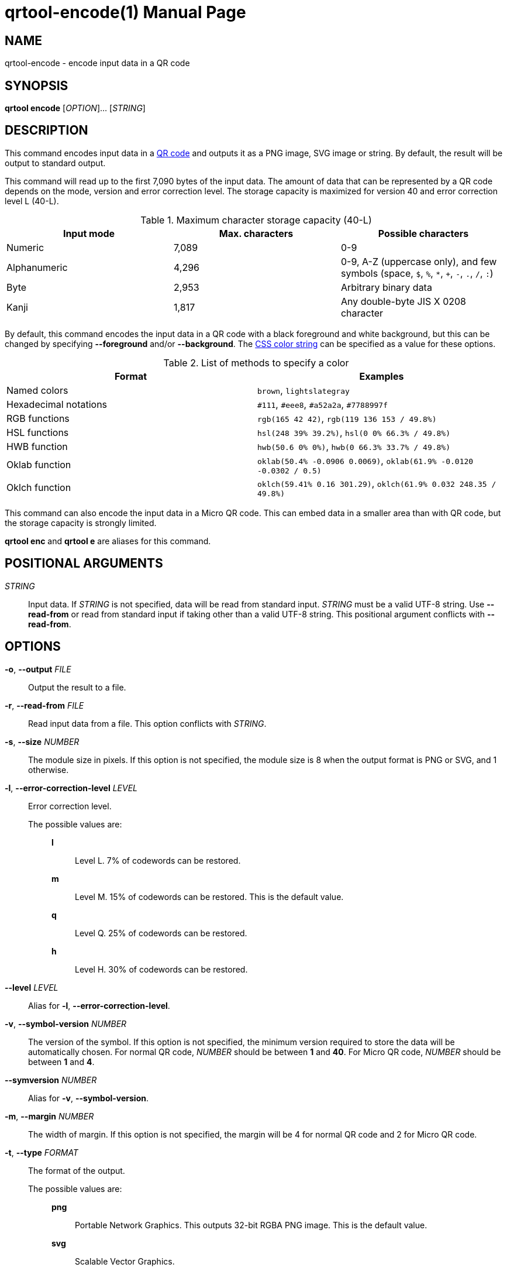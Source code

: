 // SPDX-FileCopyrightText: 2022 Shun Sakai
//
// SPDX-License-Identifier: CC-BY-4.0

= qrtool-encode(1)
// Specify in UTC.
:docdate: 2025-03-10
:revnumber: 0.11.7
:doctype: manpage
:mansource: qrtool {revnumber}
:manmanual: General Commands Manual
ifndef::site-gen-antora[:includedir: ./include]
:qrcode-url: https://www.qrcode.com/
:css-color-url: https://www.w3.org/TR/css-color-4/

== NAME

qrtool-encode - encode input data in a QR code

== SYNOPSIS

*qrtool encode* [_OPTION_]... [_STRING_]

== DESCRIPTION

This command encodes input data in a {qrcode-url}[QR code] and outputs it as a
PNG image, SVG image or string. By default, the result will be output to
standard output.

This command will read up to the first 7,090 bytes of the input data. The
amount of data that can be represented by a QR code depends on the mode,
version and error correction level. The storage capacity is maximized for
version 40 and error correction level L (40-L).

.Maximum character storage capacity (40-L)
|===
|Input mode |Max. characters |Possible characters

|Numeric
|7,089
|0-9

|Alphanumeric
|4,296
|0-9, A-Z (uppercase only), and few symbols (space, `$`, `%`, `*`, `+`, `-`,
`.`, `/`, `:`)

|Byte
|2,953
|Arbitrary binary data

|Kanji
|1,817
|Any double-byte JIS X 0208 character
|===

By default, this command encodes the input data in a QR code with a black
foreground and white background, but this can be changed by specifying
*--foreground* and/or *--background*. The {css-color-url}[CSS color string] can
be specified as a value for these options.

.List of methods to specify a color
|===
|Format |Examples

|Named colors
|`brown`, `lightslategray`

|Hexadecimal notations
|`#111`, `#eee8`, `#a52a2a`, `#7788997f`

|RGB functions
|`rgb(165 42 42)`, `rgb(119 136 153 / 49.8%)`

|HSL functions
|`hsl(248 39% 39.2%)`, `hsl(0 0% 66.3% / 49.8%)`

|HWB function
|`hwb(50.6 0% 0%)`, `hwb(0 66.3% 33.7% / 49.8%)`

|Oklab function
|`oklab(50.4% -0.0906 0.0069)`, `oklab(61.9% -0.0120 -0.0302 / 0.5)`

|Oklch function
|`oklch(59.41% 0.16 301.29)`, `oklch(61.9% 0.032 248.35 / 49.8%)`
|===

This command can also encode the input data in a Micro QR code. This can embed
data in a smaller area than with QR code, but the storage capacity is strongly
limited.

*qrtool enc* and *qrtool e* are aliases for this command.

== POSITIONAL ARGUMENTS

_STRING_::

  Input data. If _STRING_ is not specified, data will be read from standard
  input. _STRING_ must be a valid UTF-8 string. Use *--read-from* or read from
  standard input if taking other than a valid UTF-8 string. This positional
  argument conflicts with *--read-from*.

== OPTIONS

*-o*, *--output* _FILE_::

  Output the result to a file.

*-r*, *--read-from* _FILE_::

  Read input data from a file. This option conflicts with _STRING_.

*-s*, *--size* _NUMBER_::

  The module size in pixels. If this option is not specified, the module size
  is 8 when the output format is PNG or SVG, and 1 otherwise.

*-l*, *--error-correction-level* _LEVEL_::

  Error correction level.

  The possible values are:{blank}:::

    *l*::::

      Level L. 7% of codewords can be restored.

    *m*::::

      Level M. 15% of codewords can be restored. This is the default value.

    *q*::::

      Level Q. 25% of codewords can be restored.

    *h*::::

      Level H. 30% of codewords can be restored.

*--level* _LEVEL_::

  Alias for *-l*, *--error-correction-level*.

*-v*, *--symbol-version* _NUMBER_::

  The version of the symbol. If this option is not specified, the minimum
  version required to store the data will be automatically chosen. For normal
  QR code, _NUMBER_ should be between *1* and *40*. For Micro QR code, _NUMBER_
  should be between *1* and *4*.

*--symversion* _NUMBER_::

  Alias for *-v*, *--symbol-version*.

*-m*, *--margin* _NUMBER_::

  The width of margin. If this option is not specified, the margin will be 4
  for normal QR code and 2 for Micro QR code.

*-t*, *--type* _FORMAT_::

  The format of the output.

  The possible values are:{blank}:::

    *png*::::

      Portable Network Graphics. This outputs 32-bit RGBA PNG image. This is
      the default value.

    *svg*::::

      Scalable Vector Graphics.

    *pic*::::

      PIC markup language.

    *ansi*::::

      To the terminal using 4-bit ANSI escape sequences. This value is
      available if the `output-as-ansi` feature is enabled at compile time.

    *ansi256*::::

      To the terminal using 8-bit ANSI escape sequences. This value is
      available if the `output-as-ansi` feature is enabled at compile time.

    *ansi-true-color*::::

      To the terminal using 24-bit ANSI escape sequences. This value is
      available if the `output-as-ansi` feature is enabled at compile time.

    *ascii*::::

      To the terminal as ASCII string.

    *ascii-invert*::::

      To the terminal as ASCII string. This value inverts foreground and
      background colors of *ascii* and outputs the inverted string. *ASCIIi* is
      an alias for this value.

    *unicode*::::

      To the terminal as UTF-8 string. *terminal* and *UTF8* are aliases for
      this value.

    *unicode-invert*::::

      To the terminal as UTF-8 string. This value inverts foreground and
      background colors of *unicode* and outputs the inverted string. *UTF8i*
      is an alias for this value.

*--optimize-png* [_LEVEL_]::

  Set the optimization level for a PNG image. Lower levels are faster, higher
  levels provide better compression. If _LEVEL_ is not specified, it is assumed
  that the default level 2 is specified. This option is available if the
  `optimize-output-png` feature is enabled at compile time.

  The possible values are:{blank}:::

    *0*::::

      Level 0. This value is the minimum optimization level.

    *1*::::

      Level 1.

    *2*::::

      Level 2. This is the default value.

    *3*::::

      Level 3.

    *4*::::

      Level 4.

    *5*::::

      Level 5.

    *6*::::

      Level 6. This value is the maximum optimization level.

    *max*::::

      This value is an alias for the maximum optimization level.

*--zopfli* [_ITERATION_]::

  Use Zopfli to compress PNG image. Perform compression for the number of
  iterations specified by _ITERATION_. If _ITERATION_ is not specified, it is
  assumed that 15 is specified as the number of iterations. This option
  requires *--optimize-png*. This option is available if the
  `optimize-output-png` feature is enabled at compile time.

*--mode* _MODE_::

  The mode of the output. If this option is not specified, use the optimal
  encoding. This option requires *--symbol-version*.

  The possible values are:{blank}:::

    *numeric*::::

      All digits.

    *alphanumeric*::::

      Alphanumerics and few symbols.

    *byte*::::

      Arbitrary binary data.

    *kanji*::::

      Shift JIS text.

*--variant* _TYPE_::

  The type of QR code. This option requires *--symbol-version*.

  The possible values are:{blank}:::

    *normal*::::

      Normal QR code. This is the default value.

    *micro*::::

      Micro QR code.

*--foreground* _COLOR_::

  Foreground color. _COLOR_ takes a CSS color string. Colored output is only
  available when the output format is PNG, SVG or any ANSI escape sequences.
  Note that lossy conversion may be performed depending on the color space
  supported by the method to specify a color, the color depth supported by the
  output format, etc. Default is black.

*--background* _COLOR_::

  Background color. _COLOR_ takes a CSS color string. Colored output is only
  available when the output format is PNG, SVG or any ANSI escape sequences.
  Note that lossy conversion may be performed depending on the color space
  supported by the method to specify a color, the color depth supported by the
  output format, etc. Default is white.

*--verbose*::

  Also print the metadata. It is output to stderr.

*-h*, *--help*::

  Print help message. The short flag (*-h*) will print a condensed help message
  while the long flag (*--help*) will print a detailed help message.

*-V*, *--version*::

  Print version number. The long flag (*--version*) will also print the
  copyright notice, the license notice and where to report bugs.

ifndef::site-gen-antora[include::{includedir}/section-exit-status.adoc[]]
ifdef::site-gen-antora[include::partial$man/man1/include/section-exit-status.adoc[]]

== NOTES

Source repository:{blank}::

  https://github.com/sorairolake/qrtool

== EXAMPLES

Encode the given string in a QR code:{blank}::

  $ *qrtool encode "QR code" > output.png*

Encode the given file and output to the specified image:{blank}::

  $ *qrtool encode -o output.png -r go.mod*

Encode to a SVG image:{blank}::

  $ *qrtool encode -t svg "QR code" > output.svg*

Encode to a Micro QR code:{blank}::

  $ *qrtool encode -v 3 --variant micro "QR code" > output.png*

Encode with the specified colors:{blank}::

  $ *qrtool encode -o output.png --foreground brown --background lightslategray "QR code"*

ifndef::site-gen-antora[include::{includedir}/section-reporting-bugs.adoc[]]
ifdef::site-gen-antora[include::partial$man/man1/include/section-reporting-bugs.adoc[]]

ifndef::site-gen-antora[include::{includedir}/section-copyright.adoc[]]
ifdef::site-gen-antora[include::partial$man/man1/include/section-copyright.adoc[]]

== SEE ALSO

*oxipng*(1), *qrencode*(1), *qrtool*(1), *qrtool-decode*(1), *qrtool-help*(1)
